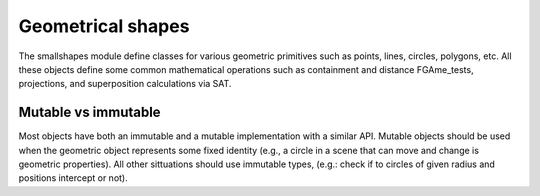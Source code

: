 ==================
Geometrical shapes
==================

The smallshapes module define classes for various geometric primitives
such as points, lines, circles, polygons, etc. All these objects define some
common mathematical operations such as containment and distance FGAme_tests,
projections, and superposition calculations via SAT.


Mutable vs immutable
====================

Most objects have both an immutable and a mutable implementation with a
similar API. Mutable objects should be used when the geometric object
represents some fixed identity (e.g., a circle in a scene that can move and
change is geometric properties). All other sittuations should use immutable
types, (e.g.: check if to circles of given radius and positions intercept or
not).
